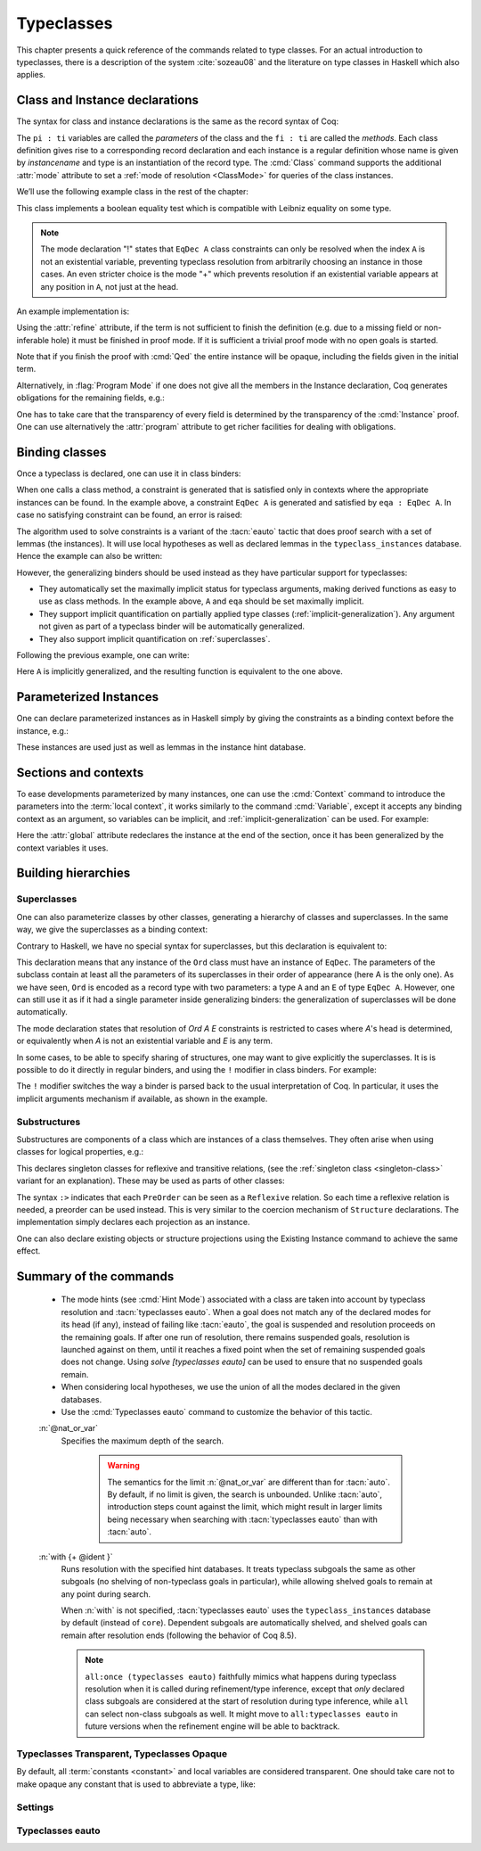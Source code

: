 .. _typeclasses:

Typeclasses
===========

This chapter presents a quick reference of the commands related to type
classes. For an actual introduction to typeclasses, there is a
description of the system :cite:`sozeau08` and the literature on type
classes in Haskell which also applies.


Class and Instance declarations
-------------------------------

The syntax for class and instance declarations is the same as the record
syntax of Coq:

.. coqdoc::

  Class classname (p1 : t1) ⋯ (pn : tn) [: sort] := { f1 : u1 ; ⋯ ; fm : um }.

  Instance instancename q1 ⋯ qm : classname p1 ⋯ pn := { f1 := t1 ; ⋯ ; fm := tm }.

The ``pi : ti`` variables are called the *parameters* of the class and
the ``fi : ti`` are called the *methods*. Each class definition gives
rise to a corresponding record declaration and each instance is a
regular definition whose name is given by `instancename` and type is an
instantiation of the record type. The :cmd:`Class` command supports the
additional :attr:`mode` attribute to set a :ref:`mode of resolution <ClassMode>`
for queries of the class instances.

We’ll use the following example class in the rest of the chapter:

.. coqtop:: in

   #[mode="!"]
   Class EqDec (A : Type) :=
     { eqb : A -> A -> bool ;
       eqb_leibniz : forall x y, eqb x y = true -> x = y }.

This class implements a boolean equality test which is compatible with
Leibniz equality on some type.

.. note::
   The mode declaration "!" states that ``EqDec A`` class constraints can
   only be resolved when the index ``A`` is not an existential variable,
   preventing typeclass resolution from arbitrarily choosing an instance in
   those cases. An even stricter choice is the mode "+" which prevents
   resolution if an existential variable appears at any position in ``A``,
   not just at the head.

An example implementation is:

.. coqtop:: in

   Instance unit_EqDec : EqDec unit :=
     { eqb x y := true ;
       eqb_leibniz x y H :=
         match x, y return x = y with
         | tt, tt => eq_refl tt
         end }.

Using the :attr:`refine` attribute, if the term is not sufficient to
finish the definition (e.g. due to a missing field or non-inferable
hole) it must be finished in proof mode. If it is sufficient a trivial
proof mode with no open goals is started.

.. coqtop:: in

   #[refine] Instance unit_EqDec' : EqDec unit := { eqb x y := true }.
   Proof. intros [] [];reflexivity. Defined.

Note that if you finish the proof with :cmd:`Qed` the entire instance
will be opaque, including the fields given in the initial term.

Alternatively, in :flag:`Program Mode` if one does not give all the
members in the Instance declaration, Coq generates obligations for the
remaining fields, e.g.:

.. coqtop:: in

   Require Import Program.Tactics.
   Program Instance eq_bool : EqDec bool :=
     { eqb x y := if x then y else negb y }.

.. coqtop:: all

   Next Obligation.
     destruct x ; destruct y ; (discriminate || reflexivity).
   Defined.

One has to take care that the transparency of every field is
determined by the transparency of the :cmd:`Instance` proof. One can
use alternatively the :attr:`program` attribute to get richer
facilities for dealing with obligations.


Binding classes
---------------

Once a typeclass is declared, one can use it in class binders:

.. coqtop:: all

   Definition neqb {A} {eqa : EqDec A} (x y : A) := negb (eqb x y).

When one calls a class method, a constraint is generated that is
satisfied only in contexts where the appropriate instances can be
found. In the example above, a constraint ``EqDec A`` is generated and
satisfied by ``eqa : EqDec A``. In case no satisfying constraint can be
found, an error is raised:

.. coqtop:: all

   Fail Definition neqb' (A : Type) (x y : A) := negb (eqb x y).

The algorithm used to solve constraints is a variant of the :tacn:`eauto`
tactic that does proof search with a set of lemmas (the instances). It
will use local hypotheses as well as declared lemmas in
the ``typeclass_instances`` database. Hence the example can also be
written:

.. coqtop:: all

   Definition neqb' A (eqa : EqDec A) (x y : A) := negb (eqb x y).

However, the generalizing binders should be used instead as they have
particular support for typeclasses:

+ They automatically set the maximally implicit status for typeclass
  arguments, making derived functions as easy to use as class methods.
  In the example above, ``A`` and ``eqa`` should be set maximally implicit.
+ They support implicit quantification on partially applied type
  classes (:ref:`implicit-generalization`). Any argument not given as part of a typeclass
  binder will be automatically generalized.
+ They also support implicit quantification on :ref:`superclasses`.


Following the previous example, one can write:

.. coqtop:: all

   Generalizable Variables A B C.

   Definition neqb_implicit `{eqa : EqDec A} (x y : A) := negb (eqb x y).

Here ``A`` is implicitly generalized, and the resulting function is
equivalent to the one above.

Parameterized Instances
-----------------------

One can declare parameterized instances as in Haskell simply by giving
the constraints as a binding context before the instance, e.g.:

.. coqtop:: in

   Program Instance prod_eqb `(EA : EqDec A, EB : EqDec B) : EqDec (A * B) :=
     { eqb x y := match x, y with
                  | (la, ra), (lb, rb) => andb (eqb la lb) (eqb ra rb)
                  end }.

.. coqtop:: none

   Admit Obligations.

These instances are used just as well as lemmas in the instance hint
database.

.. _contexts:

Sections and contexts
---------------------

To ease developments parameterized by many instances, one can use the
:cmd:`Context` command to introduce the parameters into the :term:`local context`,
it works similarly to the command :cmd:`Variable`, except it accepts any
binding context as an argument, so variables can be implicit, and
:ref:`implicit-generalization` can be used.
For example:

.. coqtop:: all

   Section EqDec_defs.

   Context `{EA : EqDec A}.

.. coqtop:: in

   #[ global, program ] Instance option_eqb : EqDec (option A) :=
     { eqb x y := match x, y with
            | Some x, Some y => eqb x y
            | None, None => true
            | _, _ => false
            end }.
   Admit Obligations.

.. coqtop:: all

   End EqDec_defs.

   About option_eqb.

Here the :attr:`global` attribute redeclares the instance at the end of the
section, once it has been generalized by the context variables it
uses.

.. seealso:: Section :ref:`section-mechanism`

Building hierarchies
--------------------

.. _superclasses:

Superclasses
~~~~~~~~~~~~

One can also parameterize classes by other classes, generating a
hierarchy of classes and superclasses. In the same way, we give the
superclasses as a binding context:

.. coqtop:: all

   #[mode="! -"]
   Class Ord `(E : EqDec A) := { le : A -> A -> bool }.

Contrary to Haskell, we have no special syntax for superclasses, but
this declaration is equivalent to:

.. coqdoc::

    Class `(E : EqDec A) => Ord A :=
      { le : A -> A -> bool }.


This declaration means that any instance of the ``Ord`` class must have
an instance of ``EqDec``. The parameters of the subclass contain at
least all the parameters of its superclasses in their order of
appearance (here A is the only one). As we have seen, ``Ord`` is encoded
as a record type with two parameters: a type ``A`` and an ``E`` of type
``EqDec A``. However, one can still use it as if it had a single
parameter inside generalizing binders: the generalization of
superclasses will be done automatically.

The mode declaration states that resolution of `Ord A E` constraints
is restricted to cases where `A`'s head is determined, or equivalently
when `A` is not an existential variable and `E` is any term.

.. coqtop:: all

   Definition le_eqb `{Ord A} (x y : A) := andb (le x y) (le y x).

In some cases, to be able to specify sharing of structures, one may
want to give explicitly the superclasses. It is is possible to do it
directly in regular binders, and using the ``!`` modifier in class
binders. For example:

.. coqtop:: all

   Definition lt `{eqa : EqDec A, ! Ord eqa} (x y : A) := andb (le x y) (neqb x y).

The ``!`` modifier switches the way a binder is parsed back to the usual
interpretation of Coq. In particular, it uses the implicit arguments
mechanism if available, as shown in the example.

Substructures
~~~~~~~~~~~~~

.. index:: :> (substructure)

Substructures are components of a class which are instances of a class
themselves. They often arise when using classes for logical
properties, e.g.:

.. coqtop:: none

   Require Import Relation_Definitions.

.. coqtop:: in

   Class Reflexive (A : Type) (R : relation A) :=
     reflexivity : forall x, R x x.

   Class Transitive (A : Type) (R : relation A) :=
     transitivity : forall x y z, R x y -> R y z -> R x z.

This declares singleton classes for reflexive and transitive relations,
(see the :ref:`singleton class <singleton-class>` variant for an
explanation). These may be used as parts of other classes:

.. coqtop:: all

   Class PreOrder (A : Type) (R : relation A) :=
     { PreOrder_Reflexive :> Reflexive A R ;
       PreOrder_Transitive :> Transitive A R }.

The syntax ``:>`` indicates that each ``PreOrder`` can be seen as a
``Reflexive`` relation. So each time a reflexive relation is needed, a
preorder can be used instead. This is very similar to the coercion
mechanism of ``Structure`` declarations. The implementation simply
declares each projection as an instance.

.. warn:: Ignored instance declaration for “@ident”: “@term” is not a class

   Using this ``:>`` syntax with a right-hand-side that is not itself a Class
   has no effect (apart from emitting this warning). In particular, is does not
   declare a coercion.

One can also declare existing objects or structure projections using
the Existing Instance command to achieve the same effect.


Summary of the commands
-----------------------

.. cmd:: Class @record_definition
         Class @singleton_class_definition

   .. insertprodn singleton_class_definition singleton_class_definition

   .. prodn::
      singleton_class_definition ::= {? > } @ident_decl {* @binder } {? : @sort } := @constructor

   The first form declares a record and makes the record a typeclass with parameters
   :n:`{* @binder }` and the listed record fields.

   .. _singleton-class:

   The second form declares a *singleton* class with a single method.  This
   singleton class is a so-called definitional class, represented simply
   as a definition ``ident binders := term`` and whose instances are
   themselves objects of this type. Definitional classes are not wrapped
   inside records, and the trivial projection of an instance of such a
   class is convertible to the instance itself. This can be useful to
   make instances of existing objects easily and to reduce proof size by
   not inserting useless projections. The class :term:`constant` itself is
   declared rigid during resolution so that the class abstraction is
   maintained.

   Like any command declaring a record, this command supports the
   :attr:`universes(polymorphic)`, :attr:`universes(template)`,
   :attr:`universes(cumulative)`, and :attr:`private(matching)`
   attributes. In addition, it supports the :attr:`mode` attribute.

   .. attr:: mode

      Sets the resolution mode of the class
      at declaration time, using the same syntax as :cmd:`Hint Mode`,
      and is equivalent to a :cmd:`Hint Mode` declaration after the
      :cmd:`Class` declaration, except that the `mode` declaration can survive
      section closing. The setting affects when typeclass resolution can be triggered
      for a class constraint, see :ref:`below <ClassMode>` for details.
      We recommend always setting a mode when introducing a class or using
      a default mode.

   .. error:: Discharging the class @ident would drop its mode declaration. Declare the class outside a section.

      If a :attr:`mode` attribute is given to a class inside a section, but no
      :ref:`default mode <TypeclassesDefaultMode>` is set, this results in an error at section
      closing since Coq doesn't know which mode the discharged variables for the class should have.

   .. cmd:: Existing Class @qualid

      This variant declares a class from a previously declared :term:`constant` or
      inductive definition. No methods or instances are defined. It also supports
      the :attr:`mode` attribute.

      .. warn:: @ident is already declared as a typeclass

         This command has no effect when used on a typeclass.

.. cmd:: Instance {? @ident_decl {* @binder } } : @type {? @hint_info } {? {| := %{ {* @field_def } %} | := @term } }

   Declares a typeclass instance named
   :token:`ident_decl` of the class :n:`@type` with the specified parameters and with
   fields defined by :token:`field_def`, where each field must be a declared field of
   the class.

   Adds one or more :token:`binder`\s to declare a parameterized instance. :token:`hint_info`
   may be used to specify the hint priority, where 0 is the highest priority as for
   :tacn:`auto` hints. If the priority is not specified, the default is the number
   of non-dependent binders of the instance.  If :token:`one_pattern` is given, terms
   matching that pattern will trigger use of the instance.  Otherwise,
   use is triggered based on the conclusion of the type.

   This command supports the :attr:`global` attribute that can be
   used on instances declared in a section so that their
   generalization is automatically redeclared when the section is
   closed.

   Like :cmd:`Definition`, it also supports the :attr:`program`
   attribute to switch the type checking to `Program` (chapter
   :ref:`programs`) and to use the obligation mechanism to manage missing
   fields.

   Finally, it supports the lighter :attr:`refine` attribute:

   .. attr:: refine

      This attribute can be used to leave holes or not provide all
      fields in the definition of an instance and open the tactic mode
      to fill them.  It works exactly as if no :term:`body` had been given and
      the :tacn:`refine` tactic has been used first.

   .. cmd:: Declare Instance @ident_decl {* @binder } : @term {? @hint_info }

      In a :cmd:`Module Type`, declares that a corresponding concrete
      instance should exist in any implementation of this :cmd:`Module Type`. This
      is similar to the distinction between :cmd:`Parameter` vs. :cmd:`Definition`, or
      between :cmd:`Declare Module` and :cmd:`Module`.


   .. cmd:: Existing Instance @qualid {? @hint_info }
            Existing Instances {+ @qualid } {? %| @natural }

      Adds a :term:`constant` whose type ends with
      an applied typeclass to the instance database with an optional
      priority :token:`natural`.  It can be used for redeclaring instances at the end of
      sections, or declaring structure projections as instances. This is
      equivalent to ``Hint Resolve ident : typeclass_instances``, except it
      registers instances for :cmd:`Print Instances`.

   .. flag:: Instance Generalized Output

      .. deprecated:: 8.13

      Disabled by default, this provides compatibility with Coq
      version 8.12 and earlier.

      When enabled, the type of the instance is implicitly generalized
      over unbound and :ref:`generalizable <implicit-generalization>` variables as though surrounded by ``\`{}``.

.. cmd:: Print Instances @reference

   Shows the list of instances associated with the typeclass :token:`reference`.


.. tacn:: typeclasses eauto {? bfs } {? @nat_or_var } {? with {+ @ident } }

   This proof search tactic uses the resolution engine that is run
   implicitly during type checking. This tactic uses a different resolution
   engine than :tacn:`eauto` and :tacn:`auto`. The main differences are the
   following:

   + Unlike :tacn:`eauto` and :tacn:`auto`, the resolution is done entirely in
     the proof engine, meaning that backtracking is
     available among dependent subgoals, and shelving goals is supported.
     ``typeclasses eauto`` is a multi-goal tactic. It analyses the dependencies
     between subgoals to avoid backtracking on subgoals that are entirely
     independent.

   + The transparency information of databases is used consistently for
     all hints declared in them. It is always used when calling the
     unifier. When considering local hypotheses, we use the transparent
     state of the first hint database given. Using an empty database
     (created with :cmd:`Create HintDb` for example) with unfoldable variables and
     :term:`constants <constant>` as the first argument of ``typeclasses eauto`` hence makes
     resolution with the local hypotheses use full conversion during
     unification.

.. _ClassMode:

   + The mode hints (see :cmd:`Hint Mode`) associated with a class are
     taken into account by typeclass resolution and :tacn:`typeclasses eauto`.
     When a goal does not match any of the declared modes for its head (if any),
     instead of failing like :tacn:`eauto`, the goal is suspended and
     resolution proceeds on the remaining goals.
     If after one run of resolution, there remains suspended goals,
     resolution is launched against on them, until it reaches a fixed
     point when the set of remaining suspended goals does not change.
     Using `solve [typeclasses eauto]` can be used to ensure that
     no suspended goals remain.

   + When considering local hypotheses, we use the union of all the modes
     declared in the given databases.

   + Use the :cmd:`Typeclasses eauto` command to customize the behavior of
     this tactic.

   :n:`@nat_or_var`
     Specifies the maximum depth of the search.

      .. warning::
         The semantics for the limit :n:`@nat_or_var`
         are different than for :tacn:`auto`. By default, if no limit is given, the
         search is unbounded. Unlike :tacn:`auto`, introduction steps count against
         the limit, which might result in larger limits being necessary when
         searching with :tacn:`typeclasses eauto` than with :tacn:`auto`.

   :n:`with {+ @ident }`
     Runs resolution with the specified hint databases. It treats
     typeclass subgoals the same as other subgoals (no shelving of
     non-typeclass goals in particular), while allowing shelved goals
     to remain at any point during search.

     When :n:`with` is not specified, :tacn:`typeclasses eauto` uses
     the ``typeclass_instances`` database by default (instead of ``core``).
     Dependent subgoals are automatically shelved, and shelved goals can
     remain after resolution ends (following the behavior of Coq 8.5).

     .. note::
        ``all:once (typeclasses eauto)`` faithfully
        mimics what happens during typeclass resolution when it is called
        during refinement/type inference, except that *only* declared class
        subgoals are considered at the start of resolution during type
        inference, while ``all`` can select non-class subgoals as well. It might
        move to ``all:typeclasses eauto`` in future versions when the
        refinement engine will be able to backtrack.

.. tacn:: autoapply @one_term with @ident

   The tactic ``autoapply`` applies :token:`one_term` using the transparency information
   of the hint database :token:`ident`, and does *no* typeclass resolution. This can
   be used in :cmd:`Hint Extern`’s for typeclass instances (in the hint
   database ``typeclass_instances``) to allow backtracking on the typeclass
   subgoals created by the lemma application, rather than doing typeclass
   resolution locally at the hint application time.

.. _TypeclassesTransparent:

Typeclasses Transparent, Typeclasses Opaque
~~~~~~~~~~~~~~~~~~~~~~~~~~~~~~~~~~~~~~~~~~~

.. cmd:: Typeclasses Transparent {+ @qualid }

   Makes :token:`qualid` transparent during typeclass
   resolution.
   A shortcut for :cmd:`Hint Transparent` :n:`{+ @qualid } : typeclass_instances`

.. cmd:: Typeclasses Opaque {+ @qualid }

   Make :token:`qualid` opaque for typeclass search.
   A shortcut for :cmd:`Hint Opaque` :n:`{+ @qualid } : typeclass_instances`.

   It is useful when some :term:`constants <constant>` prevent some unifications and make
   resolution fail. It is also useful to declare constants which
   should never be unfolded during proof search, like fixpoints or
   anything which does not look like an abbreviation. This can
   additionally speed up proof search as the typeclass map can be
   indexed by such rigid constants (see
   :ref:`thehintsdatabasesforautoandeauto`).

By default, all :term:`constants <constant>` and local variables are considered transparent. One
should take care not to make opaque any constant that is used to abbreviate a
type, like:

.. coqdoc::
   Definition relation A := A -> A -> Prop.


Settings
~~~~~~~~

.. flag:: Typeclasses Dependency Order

   This flag (off by default) respects the dependency order
   between subgoals, meaning that subgoals on which other subgoals depend
   come first, while the non-dependent subgoals were put before
   the dependent ones previously (Coq 8.5 and below). This can result in
   quite different performance behaviors of proof search.

   .. _TypeclassesDefaultMode:

.. opt:: Typeclasses Default Mode {| "+" | "-" | "!" }.

   Sets the default mode declaration
   associated with a :cmd:`Class`. It is unset by default. If set, then each class declaration uses
   this default mode for *all* its indices, unless a :attr:`mode` attribute
   is used to set the mode explicitly.

   .. warn:: Using inferred default mode declaration “mode” for “@ident”

      Indicates that the mode has been assigned
      automatically. It can be used to lint a library and ensure all typeclasses
      have been assigned explicit mode declarations.

.. flag:: Typeclasses Filtered Unification

   This flag, which is off by default, switches the
   hint application procedure to a filter-then-unify strategy. To apply a
   hint, we first check that the goal *matches* syntactically the
   inferred or specified pattern of the hint, and only then try to
   *unify* the goal with the conclusion of the hint. This can drastically
   improve performance by calling unification less often, matching
   syntactic patterns being very quick. This also provides more control
   on the triggering of instances. For example, forcing a :term:`constant` to
   explicitly appear in the pattern will make it never apply on a goal
   where there is a hole in that place.


.. flag:: Typeclasses Limit Intros

   This flag (on by default) controls the ability to apply hints while
   avoiding (functional) eta-expansions in the generated proof term. It
   does so by allowing hints that conclude in a product to apply to a
   goal with a matching product directly, avoiding an introduction.

   .. warning::

      This can be expensive as it requires rebuilding hint
      clauses dynamically, and does not benefit from the invertibility
      status of the product introduction rule, resulting in potentially more
      expensive proof search (i.e. more useless backtracking).

.. flag:: Typeclass Resolution For Conversion

   This flag (on by default) controls the use of typeclass resolution
   when a unification problem cannot be solved during elaboration/type
   inference. With this flag on, when a unification fails, typeclass
   resolution is tried before launching unification once again.


.. flag:: Typeclasses Strict Resolution

   Typeclass declarations introduced when this flag is set have a
   stricter resolution behavior (the flag is off by default). When
   looking for unifications of a goal with an instance of this class, we
   “freeze” all the existentials appearing in the goals, meaning that
   they are considered rigid during unification and cannot be
   instantiated.


.. flag:: Typeclasses Unique Solutions

   When a typeclass resolution is launched we ensure that it has a single
   solution or fail. This ensures that the resolution is canonical, but
   can make proof search much more expensive.


.. flag:: Typeclasses Unique Instances

   Typeclass declarations introduced when this flag is set have a more
   efficient resolution behavior (the flag is off by default). When a
   solution to the typeclass goal of this class is found, we never
   backtrack on it, assuming that it is canonical.

.. flag:: Typeclasses Iterative Deepening

   When this flag is set, the proof search strategy is breadth-first search.
   Otherwise, the search strategy is depth-first search.  The default is off.
   :cmd:`Typeclasses eauto` is another way to set this flag.

.. opt:: Typeclasses Depth @natural

   Sets the maximum proof search depth.  The default is unbounded.
   :cmd:`Typeclasses eauto` is another way to set this option.

.. flag:: Typeclasses Debug

   Controls whether typeclass resolution steps are shown during search.  Setting this flag
   also sets :opt:`Typeclasses Debug Verbosity` to 1.  :cmd:`Typeclasses eauto`
   is another way to set this flag.

.. opt:: Typeclasses Debug Verbosity @natural

   Determines how much information is shown for typeclass resolution steps during search.
   1 is the default level.  2 shows additional information such as tried tactics and shelving
   of goals.  Setting this option to 1 or 2 turns on the :flag:`Typeclasses Debug` flag; setting this
   option to 0 turns that flag off.

Typeclasses eauto
~~~~~~~~~~~~~~~~~

.. cmd:: Typeclasses eauto := {? debug } {? ( {| bfs | dfs } ) } {? @natural }

   Allows more global customization of the :tacn:`typeclasses eauto` tactic.
   The options are:

   ``debug``
     Sets debug mode. In debug mode, a trace of
     successfully applied tactics is printed. Debug mode can also
     be set with :flag:`Typeclasses Debug`.

   ``dfs``, ``bfs``
     Sets the search strategy to depth-first
     search (the default) or breadth-first search. The search strategy
     can also be set with :flag:`Typeclasses Iterative Deepening`.

   :token:`natural`
     Sets the depth limit for the search. The limit can also be set with
     :opt:`Typeclasses Depth`.
